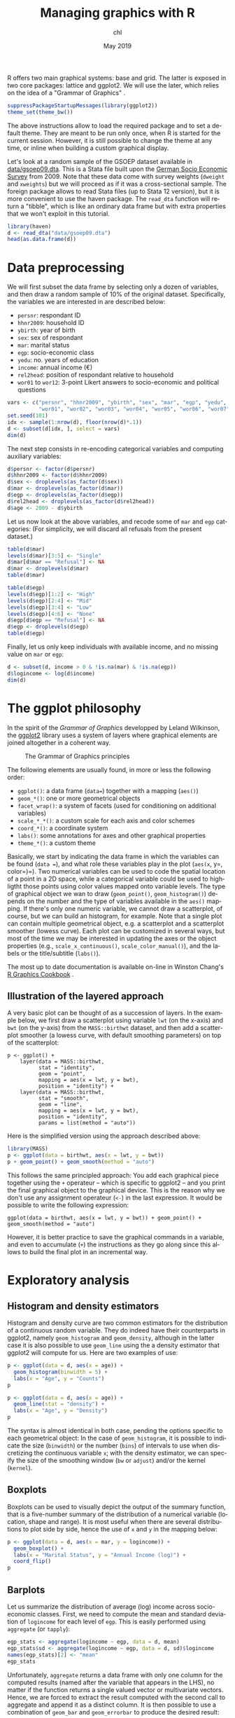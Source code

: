 #+TITLE: Managing graphics with R
#+AUTHOR: chl
#+DATE: May 2019
#+LANGUAGE: en
#+OPTIONS: num:2 toc:nil
#+PROPERTY: header-args :cache no :exports both :results output :res 300 :width 800 :height 800 :session *R*

R offers two main graphical systems: base and grid. The latter is exposed in two core packages: lattice and ggplot2. We will use the later, which relies on the idea of a "Grammar of Graphics" \cite{wilkinson-2005-gramm-graph}.

#+BEGIN_SRC R
suppressPackageStartupMessages(library(ggplot2))
theme_set(theme_bw())
#+END_SRC

The above instructions allow to load the required package and to set a default theme. They are meant to be run only once, when R is started for the current session. However, it is still possible to change the theme at any time, or inline when building a custom graphical display.

Let's look at a random sample of the GSOEP dataset available in [[file:data/gsoep09.dta][data/gsoep09.dta]]. This is a Stata file built upon the [[https://www.eui.eu/Research/Library/ResearchGuides/Economics/Statistics/DataPortal/GSOEP][German Socio Economic Survey]] from 2009. Note that these data come with survey weights (=dweight= and =xweights=) but we will proceed as if it was a cross-sectional sample. The foreign package allows to read Stata files (up to Stata 12 version), but it is more convenient to use the haven package. The =read_dta= function will return a "tibble", which is like an ordinary data frame but with extra properties that we won't exploit in this tutorial.

#+BEGIN_SRC R
library(haven)
d <- read_dta("data/gsoep09.dta")
head(as.data.frame(d))
#+END_SRC

* Data preprocessing

We will first subset the data frame by selecting only a dozen of variables, and then draw a random sample of 10% of the original dataset. Specifically, the variables we are interested in are described below:

- =persnr=: respondant ID
- =hhnr2009=: household ID
- =ybirth=: year of birth
- =sex=: sex of respondant
- =mar=: marital status
- =egp=: socio-economic class
- =yedu=: no. years of education
- =income=: annual income (€)
- =rel2head=: position of respondant relative to household
- =wor01= to =wor12=: 3-point Likert answers to socio-economic and political questions

#+BEGIN_SRC R
vars <- c("persnr", "hhnr2009", "ybirth", "sex", "mar", "egp", "yedu", "income", "rel2head",
          "wor01", "wor02", "wor03", "wor04", "wor05", "wor06", "wor07", "wor08", "wor09", "wor10", "wor11", "wor12")
set.seed(101)
idx <- sample(1:nrow(d), floor(nrow(d)*.1))
d <- subset(d[idx, ], select = vars)
dim(d)
#+END_SRC

The next step consists in re-encoding categorical variables and computing auxiliary variables:

#+BEGIN_SRC R
d$persnr <- factor(d$persnr)
d$hhnr2009 <- factor(d$hhnr2009)
d$sex <- droplevels(as_factor(d$sex))
d$mar <- droplevels(as_factor(d$mar))
d$egp <- droplevels(as_factor(d$egp))
d$rel2head <- droplevels(as_factor(d$rel2head))
d$age <- 2009 - d$ybirth
#+END_SRC

Let us now look at the above variables, and recode some of =mar= and =egp= categories: (For simplicity, we will discard all refusals from the present dataset.)

#+BEGIN_SRC R
table(d$mar)
levels(d$mar)[3:5] <- "Single"
d$mar[d$mar == "Refusal"] <- NA
d$mar <- droplevels(d$mar)
table(d$mar)
#+END_SRC

#+BEGIN_SRC R
table(d$egp)
levels(d$egp)[1:2] <- "High"
levels(d$egp)[2:4] <- "Mid"
levels(d$egp)[3:4] <- "Low"
levels(d$egp)[4:6] <- "None"
d$egp[d$egp == "Refusal"] <- NA
d$egp <- droplevels(d$egp)
table(d$egp)
#+END_SRC

Finally, let us only keep individuals with available income, and no missing value on =mar= or =egp=:

#+BEGIN_SRC R
d <- subset(d, income > 0 & !is.na(mar) & !is.na(egp))
d$logincome <- log(d$income)
dim(d)
#+END_SRC

* The ggplot philosophy

In the spirit of the /Grammar of Graphics/ developped by Leland Wilkinson, the [[https://ggplot2.tidyverse.org/][ggplot2]] library uses a system of layers where graphical elements are joined altogether in a coherent way.

#+CAPTION: The Grammar of Graphics principles
#+NAME: fig:lang-r-ggplot-001
#+LABEL: fig:lang-r-ggplot-001
#+ATTR_HTML: :width 640px
#+ATTR_LATEX: :width 0.8\linewidth
[[./assets/lang-r-ggplot-001.png]]

The following elements are usually found, in more or less the following order:

- =ggplot()=: a data frame (=data==) together with a mapping (=aes()=)
- =geom_*()=: one or more geometrical objects
- =facet_wrap()=: a system of facets (used for conditioning on additional variables)
- =scale_*_*()=: a custom scale for each axis and color schemes
- =coord_*()=: a coordinate system
- =labs()=: some annotations for axes and other graphical properties
- =theme_*()=: a custom theme

Basically, we start by indicating the data frame in which the variables can be found (=data ==), and what role these variables play in the plot (=aes(x=, y=, color=)=). Two numerical variables can be used to code the spatial location of a point in a 2D space, while a categorical variable could be used to highligtht those points using color values mapped onto variable levels. The type of graphical object we wan to draw (=geom_point()=, =geom_histogram()=) depends on the number and the type of variables available in the =aes()= mapping. If there's only one numeric variable, we cannot draw a scatterplot, of course, but we can build an histogram, for example. Note that a single plot can contain multiple geometrical object, e.g. a scatterplot and a scatterplot smoother (lowess curve). Each plot can be customized in several ways, but most of the time we may be interested in updating the axes or the object properties (e.g., =scale_x_continuous()=, =scale_color_manual()=), and the labels or the title/subtitle (=labs()=).

The most up to date documentation is available on-line in Winston Chang's [[https://r-graphics.org/][R Graphics Cookbook]] \cite{chang-2013-r-graph-cookb}.

** Illustration of the layered approach

A very basic plot can be thought of as a succession of layers. In the example below, we first draw a scatterplot using variable =lwt= (on the x-axis) and =bwt= (on the y-axis) from the =MASS::birthwt= dataset, and then add a scatterplot smoother (a lowess curve, with default smoothing parameters) on top of the scatterplot:

#+BEGIN_EXAMPLE
p <- ggplot() +
    layer(data = MASS::birthwt,
          stat = "identity",
          geom = "point",
          mapping = aes(x = lwt, y = bwt),
          position = "identity") +
    layer(data = MASS::birthwt,
          stat = "smooth",
          geom = "line",
          mapping = aes(x = lwt, y = bwt),
          position = "identity",
          params = list(method = "auto"))
#+END_EXAMPLE

Here is the simplified version using the approach described above:

#+BEGIN_SRC R :file assets/lang-r-ggplot-002.png :results graphics file
library(MASS)
p <- ggplot(data = birthwt, aes(x = lwt, y = bwt))
p + geom_point() + geom_smooth(method = "auto")
#+END_SRC

This follows the same principled approach: You add each graphical piece together using the =+= operateur -- which is specific to ggplot2 -- and you print the final graphical object to the graphical device. This is the reason why we don't use any assignment operateur (=<-=) in the last expression. It would be possible to write the following expression:

#+BEGIN_EXAMPLE
ggplot(data = birthwt, aes(x = lwt, y = bwt)) + geom_point() + geom_smooth(method = "auto")
#+END_EXAMPLE

However, it is better practice to save the graphical commands in a variable, and even to accumulate (=+=) the instructions as they go along since this allows to build the final plot in an incremental way.

* Exploratory analysis

** Histogram and density estimators

Histogram and density curve are two common estimators for the distribution of a continuous random variable. They do indeed have their counterparts in ggplot2, namely =geom_histogram= and =geom_density=, although in the latter case it is also possible to use =geom_line= using the a density estimator that ggplot2 will compute for us. Here are two examples of use:

#+BEGIN_SRC R :file assets/lang-r-ggplot-003.png :results graphics file
p <- ggplot(data = d, aes(x = age)) +
  geom_histogram(binwidth = 5) +
  labs(x = "Age", y = "Counts")
p
#+END_SRC

#+BEGIN_SRC R :file assets/lang-r-ggplot-004.png :results graphics file
p <- ggplot(data = d, aes(x = age)) +
  geom_line(stat = "density") +
  labs(x = "Age", y = "Density")
p
#+END_SRC

The syntax is almost identical in both case, pending the options specific to each geometrical object: In the case of =geom_histogram=, it is possible to indicate the size (=binwidth=) or the number (=bins=) of intervals to use when discretizing the continuous variable =x=; with the density estimator, we can specify the size of the smoothing window (=bw= or =adjust=) and/or the kernel (=kernel=).

** Boxplots

Boxplots can be used to visually depict the output of the summary function, that is a five-number summary of the distribution of a numerical variable (location, shape and range). It is most useful when there are several distributions to plot side by side, hence the use of =x= and =y= in the mapping below:

#+BEGIN_SRC R :file assets/lang-r-ggplot-005.png :results graphics file
p <- ggplot(data = d, aes(x = mar, y = logincome)) +
  geom_boxplot() +
  labs(x = "Marital Status", y = "Annual Income (log)") +
  coord_flip()
p
#+END_SRC

** Barplots

Let us summarize the distribution of average (log) income across socio-economic classes. First, we need to compute the mean and standard deviation of =logincome= for each level of =egp=. This is easily performed using =aggregate= (or =tapply=):

#+BEGIN_SRC R
egp_stats <- aggregate(logincome ~ egp, data = d, mean)
egp_stats$sd <- aggregate(logincome ~ egp, data = d, sd)$logincome
names(egp_stats)[2] <- "mean"
egp_stats
#+END_SRC

Unfortunately, =aggregate= returns a data frame with only one column for the computed results (named after the variable that appears in the LHS), no matter if the function returns a single valued vector or multivariate vectors. Hence, we are forced to extract the result computed with the second call to aggregate and append it as a distinct column. It is then possible to use a combination of =geom_bar= and =geom_errorbar= to produce the desired result:

#+BEGIN_SRC R :file assets/lang-r-ggplot-006.png :results graphics file
p <- ggplot(data = egp_stats, aes(x = egp, y = mean)) +
  geom_bar(stat = "identity") +
  geom_errorbar(aes(ymin = mean - sd, ymax = mean + sd), width = .2, col = "black") +
  labs(x = "Socio-Economic Status", y = "Average income (log)")
p
#+END_SRC

Here is another example using two variables in the RHS, =egp= and =sex=:

#+BEGIN_SRC R
egp_stats <- aggregate(logincome ~ egp, data = d, mean)
egp_stats <- aggregate(logincome ~ egp + sex, data = d, mean)
egp_stats$sd <- aggregate(logincome ~ egp + sex, data = d, sd)$logincome
names(egp_stats)[3] <- "mean"
#+END_SRC

#+BEGIN_SRC R :file assets/lang-r-ggplot-007.png :results graphics file
p <- ggplot(data = egp_stats, aes(x = egp, y = mean, fill = sex)) +
  geom_bar(stat = "identity", position = position_dodge()) +
  geom_errorbar(aes(ymin = mean - sd, ymax = mean + sd), width = .2, col = "black", position = position_dodge(.9)) +
  scale_fill_manual("", values = c("cornflowerblue", "darkorange")) +
  labs(x = "Socio-Economic Status", y = "Average income (log)")
p
#+END_SRC

** Scatterplots

Scatterplot are a common way to display the joint variation of two series of observations, specified as =x= and =y= coordinates in a 2D plan. A scatterplot smoother, e.g. a lowess (or loess) curve, can be superimposed on the scatterplot to help in gauging local deviation to the linear relationship assumption commonly found in linear regression. In addition to the x and y variables, it is also possible to ask ggplot2 to highlight point using a color that depends on the level of a third categorical variable. This is controlled in the aesthetic directly. When we are not happy with the default color scheme, we can provide our own values (RGB, HEX or named colors) using a "manual" scale, which targets an existing aesthetic. Finally, =facet_grid= or =facet_wrap= can be used to build a treillis graphic, meaning that the overall plot is subsetted according to the facet defined in this specific instruction. Here is a full working example in action:

#+BEGIN_SRC R :file assets/lang-r-ggplot-008.png :width 1200 :results graphics file
p <- ggplot(data = subset(d, egp != "None"), aes(x = age, y = logincome, color = sex)) +
  geom_point(alpha = 0.5) +
  geom_smooth(method = "loess", se = FALSE, span = 1.5) +
  scale_color_manual("", values = c("cornflowerblue", "darkorange")) +
  facet_grid(mar ~ egp) +
  labs(x = "Age", y = "Average income (log)")
p
#+END_SRC

#+LATEX: \printbibliography
#+LATEX: \newpage
#+TOC: headlines 2
